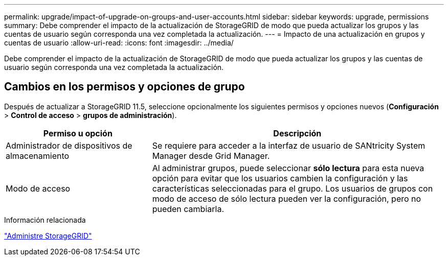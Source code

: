---
permalink: upgrade/impact-of-upgrade-on-groups-and-user-accounts.html 
sidebar: sidebar 
keywords: upgrade, permissions 
summary: Debe comprender el impacto de la actualización de StorageGRID de modo que pueda actualizar los grupos y las cuentas de usuario según corresponda una vez completada la actualización. 
---
= Impacto de una actualización en grupos y cuentas de usuario
:allow-uri-read: 
:icons: font
:imagesdir: ../media/


[role="lead"]
Debe comprender el impacto de la actualización de StorageGRID de modo que pueda actualizar los grupos y las cuentas de usuario según corresponda una vez completada la actualización.



== Cambios en los permisos y opciones de grupo

Después de actualizar a StorageGRID 11.5, seleccione opcionalmente los siguientes permisos y opciones nuevos (*Configuración* > *Control de acceso* > *grupos de administración*).

[cols="1a,2a"]
|===
| Permiso u opción | Descripción 


 a| 
Administrador de dispositivos de almacenamiento
 a| 
Se requiere para acceder a la interfaz de usuario de SANtricity System Manager desde Grid Manager.



 a| 
Modo de acceso
 a| 
Al administrar grupos, puede seleccionar *sólo lectura* para esta nueva opción para evitar que los usuarios cambien la configuración y las características seleccionadas para el grupo. Los usuarios de grupos con modo de acceso de sólo lectura pueden ver la configuración, pero no pueden cambiarla.

|===
.Información relacionada
link:../admin/index.html["Administre StorageGRID"]
